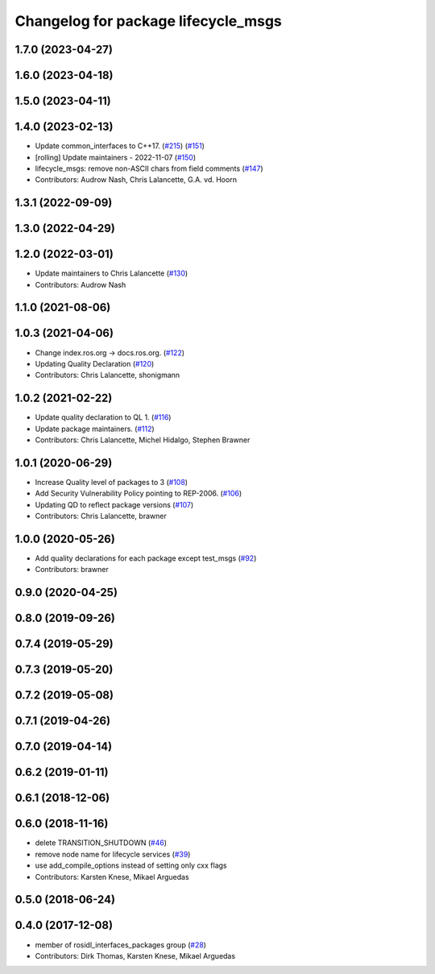 ^^^^^^^^^^^^^^^^^^^^^^^^^^^^^^^^^^^^
Changelog for package lifecycle_msgs
^^^^^^^^^^^^^^^^^^^^^^^^^^^^^^^^^^^^

1.7.0 (2023-04-27)
------------------

1.6.0 (2023-04-18)
------------------

1.5.0 (2023-04-11)
------------------

1.4.0 (2023-02-13)
------------------
* Update common_interfaces to C++17. (`#215 <https://github.com/ros2/rcl_interfaces/issues/215>`_) (`#151 <https://github.com/ros2/rcl_interfaces/issues/151>`_)
* [rolling] Update maintainers - 2022-11-07 (`#150 <https://github.com/ros2/rcl_interfaces/issues/150>`_)
* lifecycle_msgs: remove non-ASCII chars from field comments (`#147 <https://github.com/ros2/rcl_interfaces/issues/147>`_)
* Contributors: Audrow Nash, Chris Lalancette, G.A. vd. Hoorn

1.3.1 (2022-09-09)
------------------

1.3.0 (2022-04-29)
------------------

1.2.0 (2022-03-01)
------------------
* Update maintainers to Chris Lalancette (`#130 <https://github.com/ros2/rcl_interfaces/issues/130>`_)
* Contributors: Audrow Nash

1.1.0 (2021-08-06)
------------------

1.0.3 (2021-04-06)
------------------
* Change index.ros.org -> docs.ros.org. (`#122 <https://github.com/ros2/rcl_interfaces/issues/122>`_)
* Updating Quality Declaration (`#120 <https://github.com/ros2/rcl_interfaces/issues/120>`_)
* Contributors: Chris Lalancette, shonigmann

1.0.2 (2021-02-22)
------------------
* Update quality declaration to QL 1. (`#116 <https://github.com/ros2/rcl_interfaces/issues/116>`_)
* Update package maintainers. (`#112 <https://github.com/ros2/rcl_interfaces/issues/112>`_)
* Contributors: Chris Lalancette, Michel Hidalgo, Stephen Brawner

1.0.1 (2020-06-29)
------------------
* Increase Quality level of packages to 3 (`#108 <https://github.com/ros2/rcl_interfaces/issues/108>`_)
* Add Security Vulnerability Policy pointing to REP-2006. (`#106 <https://github.com/ros2/rcl_interfaces/issues/106>`_)
* Updating QD to reflect package versions (`#107 <https://github.com/ros2/rcl_interfaces/issues/107>`_)
* Contributors: Chris Lalancette, brawner

1.0.0 (2020-05-26)
------------------
* Add quality declarations for each package except test_msgs (`#92 <https://github.com/ros2/rcl_interfaces/issues/92>`_)
* Contributors: brawner

0.9.0 (2020-04-25)
------------------

0.8.0 (2019-09-26)
------------------

0.7.4 (2019-05-29)
------------------

0.7.3 (2019-05-20)
------------------

0.7.2 (2019-05-08)
------------------

0.7.1 (2019-04-26)
------------------

0.7.0 (2019-04-14)
------------------

0.6.2 (2019-01-11)
------------------

0.6.1 (2018-12-06)
------------------

0.6.0 (2018-11-16)
------------------
* delete TRANSITION_SHUTDOWN (`#46 <https://github.com/ros2/rcl_interfaces/issues/46>`_)
* remove node name for lifecycle services (`#39 <https://github.com/ros2/rcl_interfaces/issues/39>`_)
* use add_compile_options instead of setting only cxx flags
* Contributors: Karsten Knese, Mikael Arguedas

0.5.0 (2018-06-24)
------------------

0.4.0 (2017-12-08)
------------------
* member of rosidl_interfaces_packages group (`#28 <https://github.com/ros2/rcl_interfaces/issues/28>`_)
* Contributors: Dirk Thomas, Karsten Knese, Mikael Arguedas
